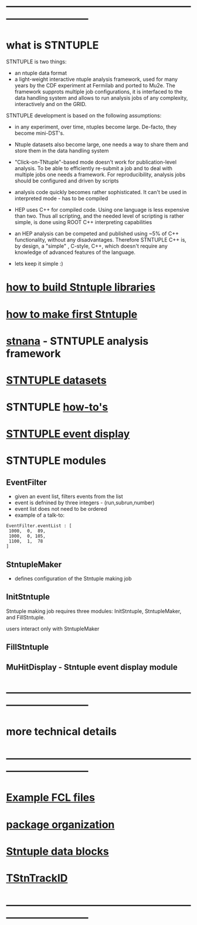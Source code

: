 # hit <TAB> to expand and collapse the menues
* ------------------------------------------------------------------------------
* what is STNTUPLE                                                           

  STNTUPLE is two things:

  - an ntuple data format
  - a light-weight interactive ntuple analysis framework, used for many years by the CDF experiment at Fermilab 
    and ported to Mu2e.
    The framework supprots multiple job configurations, it is interfaced to the data handling system and allows to run 
    analysis jobs of any complexity, interactively and on the GRID.

  STNTUPLE development is based on the following assumptions:

  - in any experiment, over time, ntuples become large. De-facto, they become mini-DST's.
  - Ntuple datasets also become large, one needs a way to share them and store them in the data handling system
  - "Click-on-TNtuple"-based mode doesn't work for publication-level analysis. 
     To be able to efficiently re-submit a job and to deal with multiple jobs 
     one needs a framework. 
     For reproducibility, analysis jobs should be configured and driven by scripts
  - analysis code quickly becomes rather sophisticated. 
    It can't be used in interpreted mode - has to be compiled
  - HEP uses C++ for compiled code. Using one language is less expensive than two.
    Thus all scripting, and the needed level of scripting is rather simple, is done using ROOT C++ 
    interpreting capabilities
  - an HEP analysis can be competed and published using ~5% of C++ functionality, without any disadvantages.
    Therefore STNTUPLE C++ is, by design, a "simple" , C-style, C++, which doesn't require any knowledge 
    of advanced features of the language.

  - lets keep it simple :) 

* [[file:./how-to-build.org][how to build Stntuple libraries]]
* [[file:how-to-make-first-stntuple.org][how to make first Stntuple]] 
* [[file:stnana.org][stnana]] - STNTUPLE analysis framework                                       
* [[file:stntuple-datasets.org][STNTUPLE datasets]]
* STNTUPLE [[file:how-tos.org][how-to's]]    
* [[file:event_display.org][STNTUPLE event display]]  
* STNTUPLE modules                                                           
** EventFilter                                                               
   - given an event list, filters events from the list 
   - event is defnined by three integers - (run,subrun,number) 
   - event list does not need to be ordered
   - example of a talk-to:
#+begin_src 
EventFilter.eventList : [
 1000,  0,  89,
 1000,  0, 105,
 1100,  1,  78
]
#+end_src
** StntupleMaker                                                             
  - defines configuration of the Stntuple making job
** InitStntuple                                                              

   Stntuple making job requires three modules: 
   InitStntuple, StntupleMaker, and FillStntuple. 

   users interact only with StntupleMaker
** FillStntuple
** MuHitDisplay - Stntuple event display module
* ------------------------------------------------------------------------------
* more technical details
* ------------------------------------------------------------------------------
* [[file:sample-fcl-files.org][Example FCL files]]                                                            
* [[file:package-organization.org][package organization]]                                                          
* [[file:data_blocks.org][Stntuple data blocks]]
* [[file:track_id.org][TStnTrackID]]
* ------------------------------------------------------------------------------

